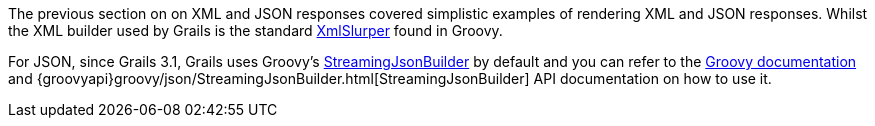 The previous section on on XML and JSON responses covered simplistic examples of rendering XML and JSON responses. Whilst the XML builder used by Grails is the standard http://groovy-lang.org/processing-xml.html#_xmlparser_and_xmlslurper[XmlSlurper] found in Groovy.

For JSON, since Grails 3.1, Grails uses Groovy's http://docs.groovy-lang.org/latest/html/documentation/core-domain-specific-languages.html#_streamingjsonbuilder[StreamingJsonBuilder] by default and you can refer to the http://docs.groovy-lang.org/latest/html/documentation/core-domain-specific-languages.html#_streamingjsonbuilder[Groovy documentation] and {groovyapi}groovy/json/StreamingJsonBuilder.html[StreamingJsonBuilder] API documentation on how to use it.


